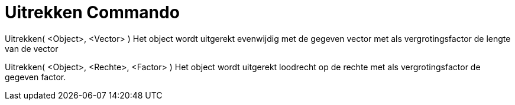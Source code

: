 = Uitrekken Commando
:page-en: commands/Stretch
ifdef::env-github[:imagesdir: /nl/modules/ROOT/assets/images]

Uitrekken( <Object>, <Vector> )
Het object wordt uitgerekt evenwijdig met de gegeven vector met als vergrotingsfactor de lengte van de vector 

Uitrekken( <Object>, <Rechte>, <Factor> )
Het object wordt uitgerekt loodrecht op de rechte met als vergrotingsfactor de gegeven factor.
